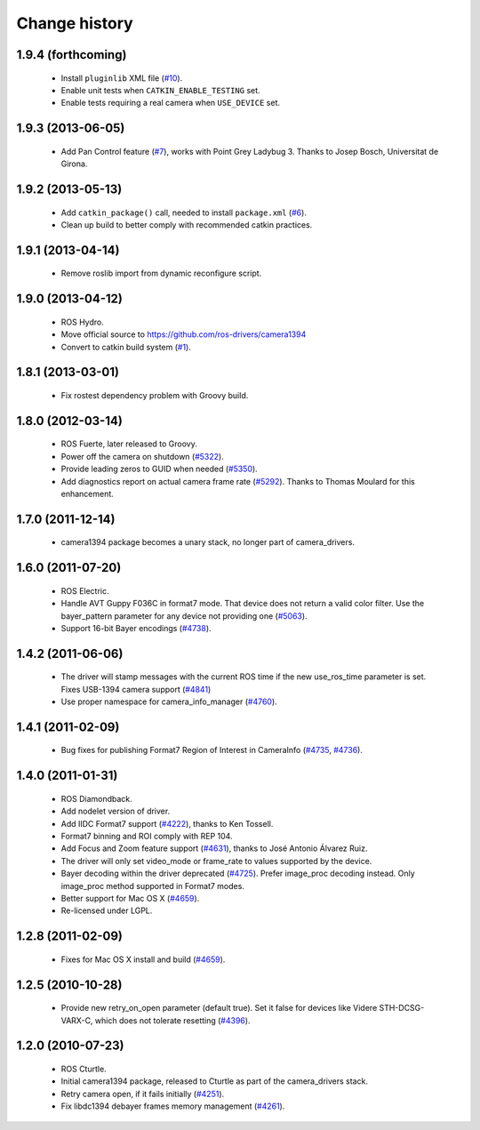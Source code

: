Change history
==============

1.9.4 (forthcoming)
-------------------

 * Install ``pluginlib`` XML file (`#10`_).
 * Enable unit tests when ``CATKIN_ENABLE_TESTING`` set.
 * Enable tests requiring a real camera when ``USE_DEVICE`` set.

1.9.3 (2013-06-05)
-------------------

 * Add Pan Control feature (`#7`_), works with Point Grey Ladybug 3.
   Thanks to Josep Bosch, Universitat de Girona.

1.9.2 (2013-05-13)
------------------

 * Add ``catkin_package()`` call, needed to install ``package.xml`` (`#6`_).
 * Clean up build to better comply with recommended catkin practices.

1.9.1 (2013-04-14)
------------------

 * Remove roslib import from dynamic reconfigure script.

1.9.0 (2013-04-12)
------------------

 * ROS Hydro.
 * Move official source to https://github.com/ros-drivers/camera1394
 * Convert to catkin build system (`#1`_).

1.8.1 (2013-03-01)
------------------

 * Fix rostest dependency problem with Groovy build.

1.8.0 (2012-03-14)
------------------

 * ROS Fuerte, later released to Groovy.
 * Power off the camera on shutdown (`#5322`_).
 * Provide leading zeros to GUID when needed (`#5350`_).
 * Add diagnostics report on actual camera frame rate
   (`#5292`_). Thanks to Thomas Moulard for this enhancement.

1.7.0 (2011-12-14)
------------------

 * camera1394 package becomes a unary stack, no longer part of
   camera_drivers.

1.6.0 (2011-07-20)
------------------

 * ROS Electric.
 * Handle AVT Guppy F036C in format7 mode. That device does not return
   a valid color filter. Use the bayer_pattern parameter for any
   device not providing one (`#5063`_).
 * Support 16-bit Bayer encodings (`#4738`_).

1.4.2 (2011-06-06)
------------------

 * The driver will stamp messages with the current ROS time if the new
   use_ros_time parameter is set. Fixes USB-1394 camera support
   (`#4841`_)
 * Use proper namespace for camera_info_manager (`#4760`_).

1.4.1 (2011-02-09)
------------------

 * Bug fixes for publishing Format7 Region of Interest in CameraInfo
   (`#4735`_, `#4736`_).

1.4.0 (2011-01-31)
------------------

 * ROS Diamondback.
 * Add nodelet version of driver.
 * Add IIDC Format7 support (`#4222`_), thanks to Ken Tossell.
 * Format7 binning and ROI comply with REP 104.
 * Add Focus and Zoom feature support (`#4631`_), thanks to José Antonio
   Álvarez Ruiz.
 * The driver will only set video_mode or frame_rate to values
   supported by the device.
 * Bayer decoding within the driver deprecated (`#4725`_). Prefer
   image_proc decoding instead. Only image_proc method supported in
   Format7 modes.
 * Better support for Mac OS X (`#4659`_).
 * Re-licensed under LGPL.

1.2.8 (2011-02-09)
------------------

 * Fixes for Mac OS X install and build (`#4659`_).

1.2.5 (2010-10-28)
------------------

 * Provide new retry_on_open parameter (default true). Set it false
   for devices like Videre STH-DCSG-VARX-C, which does not tolerate
   resetting (`#4396`_).

1.2.0 (2010-07-23)
------------------

 * ROS Cturtle.
 * Initial camera1394 package, released to Cturtle as part of the
   camera_drivers stack.
 * Retry camera open, if it fails initially (`#4251`_).
 * Fix libdc1394 debayer frames memory management (`#4261`_).


.. _`#1`: https://github.com/ros-drivers/camera1394/issues/1
.. _`#6`: https://github.com/ros-drivers/camera1394/issues/6
.. _`#7`: https://github.com/ros-drivers/camera1394/issues/7
.. _`#10`: https://github.com/ros-drivers/camera1394/issues/10
.. _`#4222`: https://code.ros.org/trac/ros-pkg/ticket/4222
.. _`#4251`: https://code.ros.org/trac/ros-pkg/ticket/4251
.. _`#4261`: https://code.ros.org/trac/ros-pkg/ticket/4261
.. _`#4396`: https://code.ros.org/trac/ros-pkg/ticket/4396
.. _`#4631`: https://code.ros.org/trac/ros-pkg/ticket/4631
.. _`#4659`: https://code.ros.org/trac/ros-pkg/ticket/4659
.. _`#4696`: https://code.ros.org/trac/ros-pkg/ticket/4696
.. _`#4725`: https://code.ros.org/trac/ros-pkg/ticket/4725
.. _`#4735`: https://code.ros.org/trac/ros-pkg/ticket/4735
.. _`#4736`: https://code.ros.org/trac/ros-pkg/ticket/4736
.. _`#4738`: https://code.ros.org/trac/ros-pkg/ticket/4738
.. _`#4760`: https://code.ros.org/trac/ros-pkg/ticket/4760
.. _`#4841`: https://code.ros.org/trac/ros-pkg/ticket/4841
.. _`#5063`: https://code.ros.org/trac/ros-pkg/ticket/5063
.. _`#5292`: https://code.ros.org/trac/ros-pkg/ticket/5292
.. _`#5350`: https://code.ros.org/trac/ros-pkg/ticket/5350
.. _`#5322`: https://code.ros.org/trac/ros-pkg/ticket/5322
